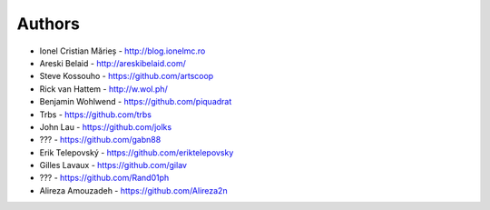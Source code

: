 
Authors
=======

* Ionel Cristian Mărieș - http://blog.ionelmc.ro
* Areski Belaid - http://areskibelaid.com/
* Steve Kossouho - https://github.com/artscoop
* Rick van Hattem - http://w.wol.ph/
* Benjamin Wohlwend - https://github.com/piquadrat
* Trbs - https://github.com/trbs
* John Lau - https://github.com/jolks
* ??? - https://github.com/gabn88
* Erik Telepovský - https://github.com/eriktelepovsky
* Gilles Lavaux - https://github.com/gilav
* ??? - https://github.com/Rand01ph
* Alireza Amouzadeh - https://github.com/Alireza2n
